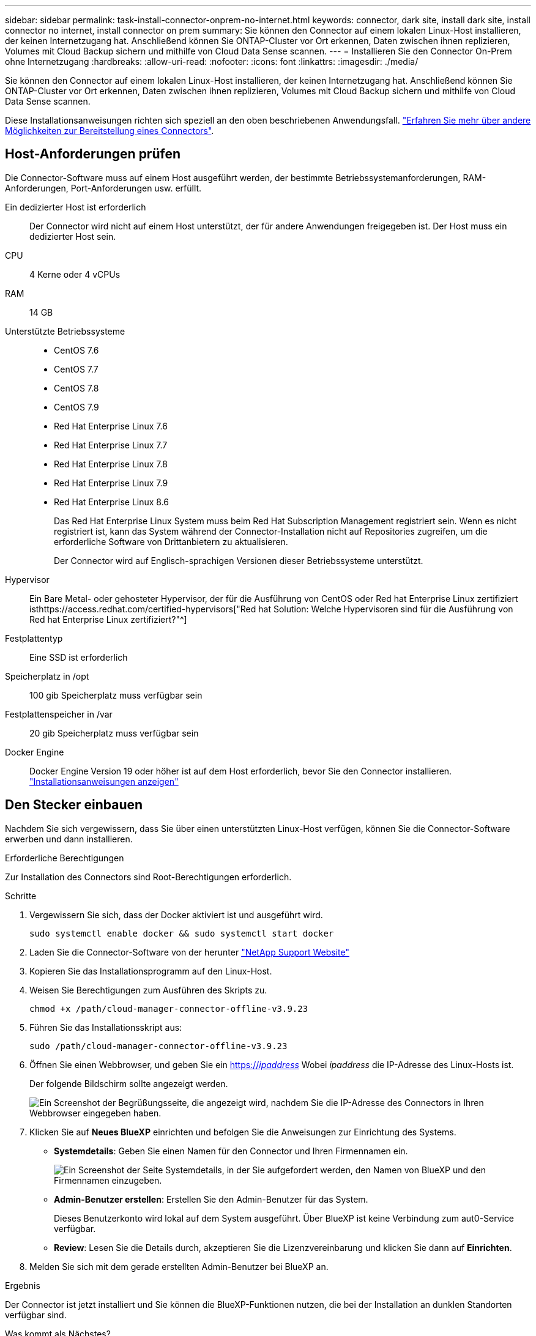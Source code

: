 ---
sidebar: sidebar 
permalink: task-install-connector-onprem-no-internet.html 
keywords: connector, dark site, install dark site, install connector no internet, install connector on prem 
summary: Sie können den Connector auf einem lokalen Linux-Host installieren, der keinen Internetzugang hat. Anschließend können Sie ONTAP-Cluster vor Ort erkennen, Daten zwischen ihnen replizieren, Volumes mit Cloud Backup sichern und mithilfe von Cloud Data Sense scannen. 
---
= Installieren Sie den Connector On-Prem ohne Internetzugang
:hardbreaks:
:allow-uri-read: 
:nofooter: 
:icons: font
:linkattrs: 
:imagesdir: ./media/


[role="lead"]
Sie können den Connector auf einem lokalen Linux-Host installieren, der keinen Internetzugang hat. Anschließend können Sie ONTAP-Cluster vor Ort erkennen, Daten zwischen ihnen replizieren, Volumes mit Cloud Backup sichern und mithilfe von Cloud Data Sense scannen.

Diese Installationsanweisungen richten sich speziell an den oben beschriebenen Anwendungsfall. link:concept-connectors.html#how-to-create-a-connector["Erfahren Sie mehr über andere Möglichkeiten zur Bereitstellung eines Connectors"].



== Host-Anforderungen prüfen

Die Connector-Software muss auf einem Host ausgeführt werden, der bestimmte Betriebssystemanforderungen, RAM-Anforderungen, Port-Anforderungen usw. erfüllt.

Ein dedizierter Host ist erforderlich:: Der Connector wird nicht auf einem Host unterstützt, der für andere Anwendungen freigegeben ist. Der Host muss ein dedizierter Host sein.
CPU:: 4 Kerne oder 4 vCPUs
RAM:: 14 GB
Unterstützte Betriebssysteme::
+
--
* CentOS 7.6
* CentOS 7.7
* CentOS 7.8
* CentOS 7.9
* Red Hat Enterprise Linux 7.6
* Red Hat Enterprise Linux 7.7
* Red Hat Enterprise Linux 7.8
* Red Hat Enterprise Linux 7.9
* Red Hat Enterprise Linux 8.6
+
Das Red Hat Enterprise Linux System muss beim Red Hat Subscription Management registriert sein. Wenn es nicht registriert ist, kann das System während der Connector-Installation nicht auf Repositories zugreifen, um die erforderliche Software von Drittanbietern zu aktualisieren.

+
Der Connector wird auf Englisch-sprachigen Versionen dieser Betriebssysteme unterstützt.



--
Hypervisor:: Ein Bare Metal- oder gehosteter Hypervisor, der für die Ausführung von CentOS oder Red hat Enterprise Linux zertifiziert isthttps://access.redhat.com/certified-hypervisors["Red hat Solution: Welche Hypervisoren sind für die Ausführung von Red hat Enterprise Linux zertifiziert?"^]
Festplattentyp:: Eine SSD ist erforderlich
Speicherplatz in /opt:: 100 gib Speicherplatz muss verfügbar sein
Festplattenspeicher in /var:: 20 gib Speicherplatz muss verfügbar sein
Docker Engine:: Docker Engine Version 19 oder höher ist auf dem Host erforderlich, bevor Sie den Connector installieren. https://docs.docker.com/engine/install/["Installationsanweisungen anzeigen"^]




== Den Stecker einbauen

Nachdem Sie sich vergewissern, dass Sie über einen unterstützten Linux-Host verfügen, können Sie die Connector-Software erwerben und dann installieren.

.Erforderliche Berechtigungen
Zur Installation des Connectors sind Root-Berechtigungen erforderlich.

.Schritte
. Vergewissern Sie sich, dass der Docker aktiviert ist und ausgeführt wird.
+
[source, cli]
----
sudo systemctl enable docker && sudo systemctl start docker
----
. Laden Sie die Connector-Software von der herunter https://mysupport.netapp.com/site/products/all/details/cloud-manager/downloads-tab["NetApp Support Website"^]
. Kopieren Sie das Installationsprogramm auf den Linux-Host.
. Weisen Sie Berechtigungen zum Ausführen des Skripts zu.
+
[source, cli]
----
chmod +x /path/cloud-manager-connector-offline-v3.9.23
----
. Führen Sie das Installationsskript aus:
+
[source, cli]
----
sudo /path/cloud-manager-connector-offline-v3.9.23
----
. Öffnen Sie einen Webbrowser, und geben Sie ein https://_ipaddress_[] Wobei _ipaddress_ die IP-Adresse des Linux-Hosts ist.
+
Der folgende Bildschirm sollte angezeigt werden.

+
image:screenshot-onprem-darksite-welcome.png["Ein Screenshot der Begrüßungsseite, die angezeigt wird, nachdem Sie die IP-Adresse des Connectors in Ihren Webbrowser eingegeben haben."]

. Klicken Sie auf *Neues BlueXP* einrichten und befolgen Sie die Anweisungen zur Einrichtung des Systems.
+
** *Systemdetails*: Geben Sie einen Namen für den Connector und Ihren Firmennamen ein.
+
image:screenshot-onprem-darksite-details.png["Ein Screenshot der Seite Systemdetails, in der Sie aufgefordert werden, den Namen von BlueXP und den Firmennamen einzugeben."]

** *Admin-Benutzer erstellen*: Erstellen Sie den Admin-Benutzer für das System.
+
Dieses Benutzerkonto wird lokal auf dem System ausgeführt. Über BlueXP ist keine Verbindung zum aut0-Service verfügbar.

** *Review*: Lesen Sie die Details durch, akzeptieren Sie die Lizenzvereinbarung und klicken Sie dann auf *Einrichten*.


. Melden Sie sich mit dem gerade erstellten Admin-Benutzer bei BlueXP an.


.Ergebnis
Der Connector ist jetzt installiert und Sie können die BlueXP-Funktionen nutzen, die bei der Installation an dunklen Standorten verfügbar sind.

.Was kommt als Nächstes?
* https://docs.netapp.com/us-en/cloud-manager-ontap-onprem/task-discovering-ontap.html["Erkennen von On-Premises-ONTAP-Clustern"^]
* https://docs.netapp.com/us-en/cloud-manager-replication/task-replicating-data.html["Replizieren von Daten zwischen lokalen ONTAP Clustern"^]
* https://docs.netapp.com/us-en/cloud-manager-backup-restore/task-backup-onprem-private-cloud.html["On-Premises-ONTAP-Volume-Daten werden mit Cloud-Backup in StorageGRID gesichert"^]
* https://docs.netapp.com/us-en/cloud-manager-data-sense/task-deploy-compliance-dark-site.html["Scannen Sie ONTAP-Volume-Daten vor Ort mit Cloud-Data Sense"^]


Sobald neue Versionen der Connector-Software verfügbar sind, werden diese auf der NetApp Support Site veröffentlicht. link:task-managing-connectors.html#upgrade-the-connector-on-prem-without-internet-access["Erfahren Sie, wie Sie den Connector aktualisieren können"].
